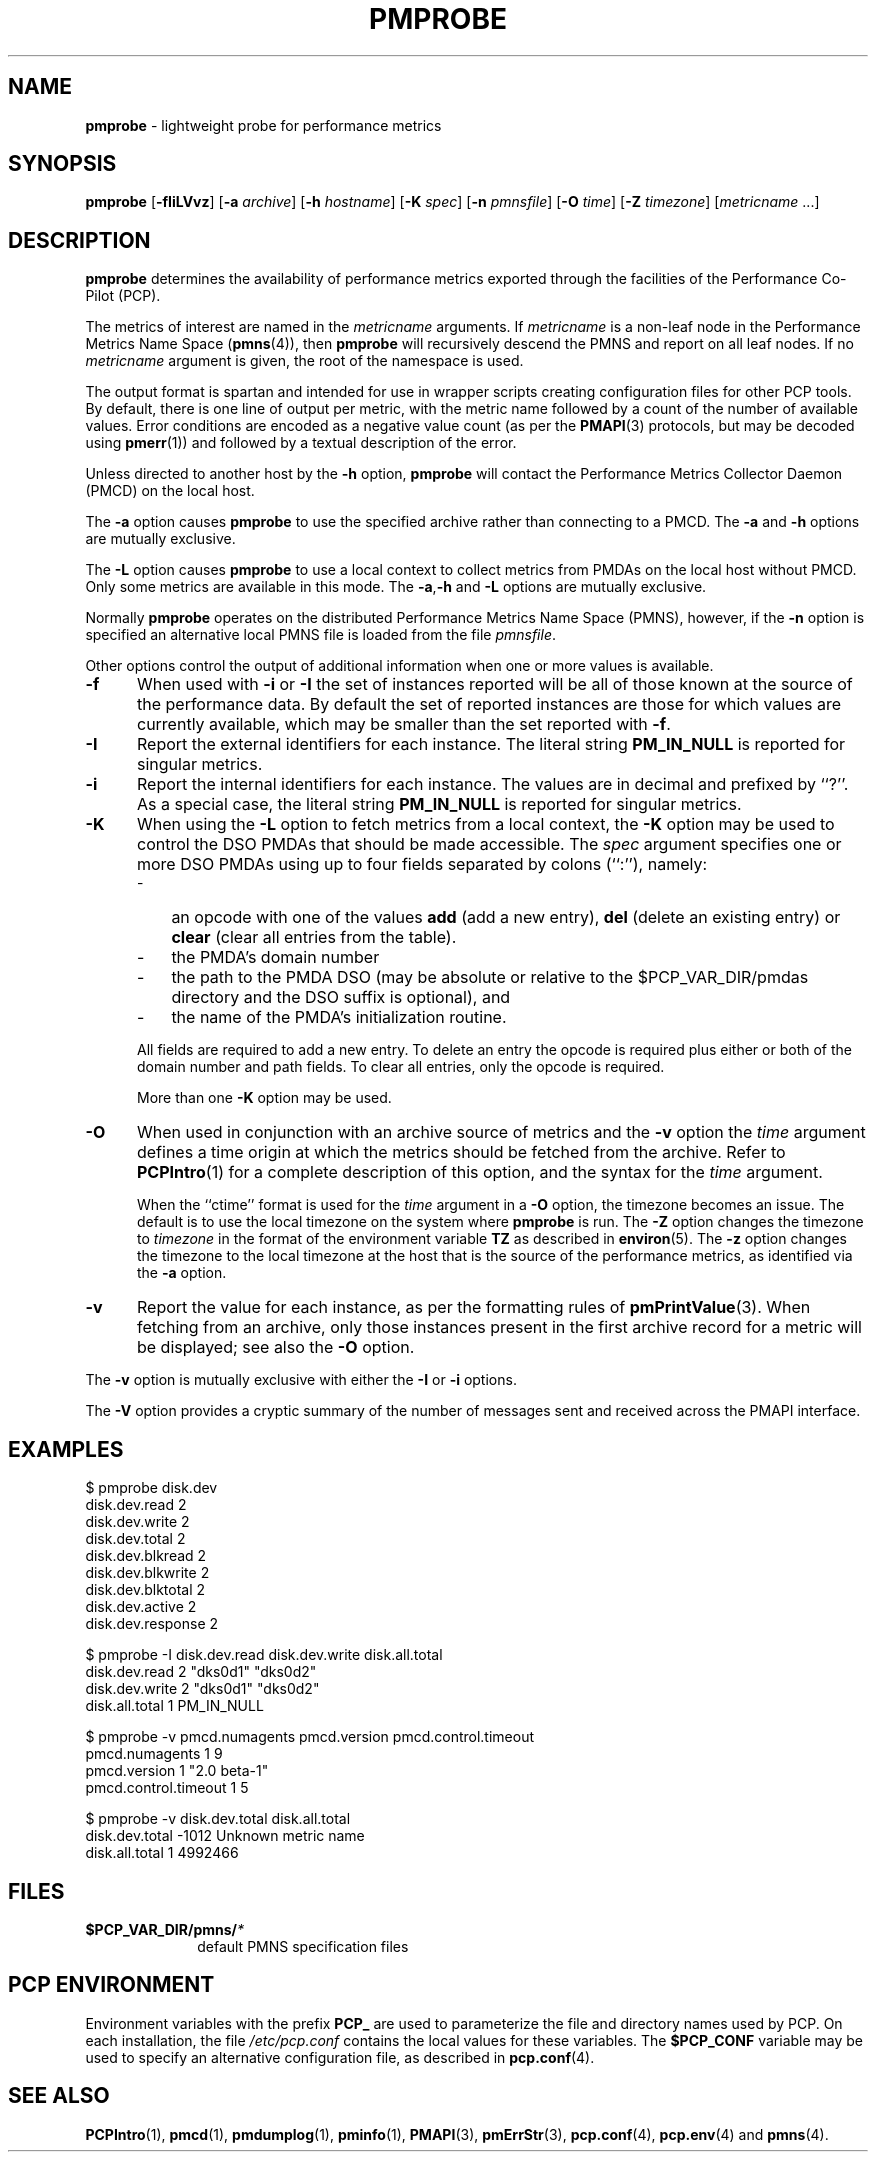 '\"macro stdmacro
.\"
.\" Copyright (c) 2000-2004 Silicon Graphics, Inc.  All Rights Reserved.
.\" 
.\" This program is free software; you can redistribute it and/or modify it
.\" under the terms of the GNU General Public License as published by the
.\" Free Software Foundation; either version 2 of the License, or (at your
.\" option) any later version.
.\" 
.\" This program is distributed in the hope that it will be useful, but
.\" WITHOUT ANY WARRANTY; without even the implied warranty of MERCHANTABILITY
.\" or FITNESS FOR A PARTICULAR PURPOSE.  See the GNU General Public License
.\" for more details.
.\" 
.\"
.TH PMPROBE 1 "SGI" "Performance Co-Pilot"
.SH NAME
\f3pmprobe\f1 \- lightweight probe for performance metrics
.SH SYNOPSIS
\f3pmprobe\f1
[\f3\-fIiLVvz\f1]
[\f3\-a\f1 \f2archive\f1]
[\f3\-h\f1 \f2hostname\f1]
[\f3\-K\f1 \f2spec\f1]
[\f3\-n\f1 \f2pmnsfile\f1]
[\f3\-O\f1 \f2time\f1]
[\f3\-Z\f1 \f2timezone\f1]
[\f2metricname\f1 ...]
.SH DESCRIPTION
.B pmprobe
determines the availability of performance metrics
exported through the facilities of the Performance Co-Pilot (PCP).
.PP
The metrics of interest are named in the
.I metricname
arguments.
If
.I metricname
is a non-leaf node in the Performance Metrics Name Space (\c
.BR pmns (4)),
then
.B pmprobe
will recursively descend the PMNS and report on all leaf nodes.
If no
.I metricname
argument is given, the root of the namespace is used.
.PP
The output format is spartan and intended for use in wrapper
scripts creating configuration files for other PCP tools.
By default, there is one line of output per metric, with the
metric name followed by a count of the number of available values.
Error conditions are encoded as a negative value count (as
per the
.BR PMAPI (3)
protocols, but may be decoded using
.BR pmerr (1))
and followed by a textual description of the error.
.PP
Unless directed to another host by the
.B \-h
option,
.B pmprobe
will contact the Performance Metrics Collector Daemon
(PMCD) on the local host.
.PP
The
.B \-a
option causes
.B pmprobe
to use the specified archive rather than connecting to a PMCD.  The
.B \-a
and
.B \-h
options are mutually exclusive.
.PP
The
.B \-L
option causes
.B pmprobe
to use a local context to collect metrics from PMDAs on the local host
without PMCD.  Only some metrics are available in this mode.
The
.BR \-a , \-h
and
.B \-L
options are mutually exclusive.
.PP
Normally
.B pmprobe
operates on the distributed Performance Metrics Name Space (PMNS),
however, if the
.B \-n
option is specified an alternative local PMNS file is loaded
from the file
.IR pmnsfile .
.PP
Other options control the output of additional information when
one or more values is available.
.TP 5
.B \-f
When used with
.B \-i
or
.B \-I
the set of instances reported will be all of those known at the
source of the performance data.  By default the set of reported
instances are those for which values are currently available, which
may be smaller than the set reported with
.BR \-f .
.TP
.B \-I
Report the external identifiers for each instance.  The literal string
.B PM_IN_NULL
is reported for singular metrics.
.TP
.B \-i
Report the internal identifiers for each instance.  The values are
in decimal and prefixed by ``?''.  As a special case, the literal
string
.B PM_IN_NULL
is reported for singular metrics.
.TP
.B \-K
When using the
.B \-L
option to fetch metrics from a local context, the
.B \-K
option may be used to control the DSO PMDAs that should be
made accessible.  The
.I spec
argument specifies one or more DSO PMDAs using up to four fields separated by colons
(``:''), namely:
.RS 5
.PD 0
.TP 3n
.IP \-
an opcode with one of the values
.B add
(add a new entry),
.B del
(delete an existing entry) or
.B clear
(clear all entries from the table).
.IP \-
the PMDA's domain number
.IP \-
the path to the PMDA DSO (may
be absolute or relative to the $PCP_VAR_DIR/pmdas directory and
the DSO suffix is optional), and
.IP \-
the
name of the PMDA's initialization routine.
.PD
.PP
All fields are required to add a new entry.  To delete an entry the opcode
is required plus either or both of the domain number and path fields.
To clear all entries, only the opcode is required.
.PP
More than one
.B \-K
option may be used.
.RE
.TP
.B \-O
When used in conjunction with an archive source of metrics and
the
.B \-v
option the
.I time
argument defines a time origin at which the metrics should be
fetched from the archive.
Refer to
.BR PCPIntro (1)
for a complete description of this option, and the syntax for the
.I time
argument.
.RS
.PP
When the ``ctime'' format is used for the
.I time
argument in a
.B \-O
option, the timezone becomes an issue.
The default is to use the
local timezone on the
system where
.B pmprobe
is run.
The
.B \-Z
option changes the timezone to
.I timezone
in the format of the environment variable
.B TZ
as described in
.BR environ (5).
The
.B \-z
option changes the timezone to the local timezone at the
host that is the source of the performance metrics, as identified via
the
.B \-a
option.
.RE
.TP
.B \-v
Report the value for each instance, as per the formatting
rules of
.BR pmPrintValue (3).
When fetching from an archive, only
those instances present in the first archive record for a metric will be
displayed; see also the
.B \-O
option.
.PP
The
.B \-v
option is mutually exclusive with either the
.B \-I
or
.B \-i
options.
.PP
The
.B \-V
option provides a cryptic summary of the number of messages sent
and received across the PMAPI interface.
.SH EXAMPLES
.nf
.ft CW
$ pmprobe disk.dev
.ft CW
disk.dev.read 2
disk.dev.write 2
disk.dev.total 2
disk.dev.blkread 2
disk.dev.blkwrite 2
disk.dev.blktotal 2
disk.dev.active 2
disk.dev.response 2
.sp
.ft CW
$ pmprobe \-I disk.dev.read disk.dev.write disk.all.total
.ft CW
disk.dev.read 2 "dks0d1" "dks0d2"
disk.dev.write 2 "dks0d1" "dks0d2"
disk.all.total 1 PM_IN_NULL
.sp
.ft CW
$ pmprobe \-v pmcd.numagents pmcd.version pmcd.control.timeout
.ft CW
pmcd.numagents 1 9
pmcd.version 1 "2.0 beta-1"
pmcd.control.timeout 1 5
.sp
.ft CW
$ pmprobe \-v disk.dev.total disk.all.total
.ft CW
disk.dev.total \-1012 Unknown metric name
disk.all.total 1 4992466
.fi
.ft R
.SH FILES
.PD 0
.TP 10
.BI $PCP_VAR_DIR/pmns/ *
default PMNS specification files
.PD
.SH "PCP ENVIRONMENT"
Environment variables with the prefix
.B PCP_
are used to parameterize the file and directory names
used by PCP.
On each installation, the file
.I /etc/pcp.conf
contains the local values for these variables.
The
.B $PCP_CONF
variable may be used to specify an alternative
configuration file,
as described in
.BR pcp.conf (4).
.SH SEE ALSO
.BR PCPIntro (1),
.BR pmcd (1),
.BR pmdumplog (1),
.BR pminfo (1),
.BR PMAPI (3),
.BR pmErrStr (3),
.BR pcp.conf (4),
.BR pcp.env (4)
and
.BR pmns (4).

